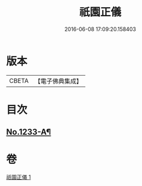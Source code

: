 #+TITLE: 祇園正儀 
#+DATE: 2016-06-08 17:09:20.158403

* 版本
 |     CBETA|【電子佛典集成】|

* 目次
** [[file:KR6q0125_001.txt::001-0167b1][No.1233-A¶]]

* 卷
[[file:KR6q0125_001.txt][祇園正儀 1]]


